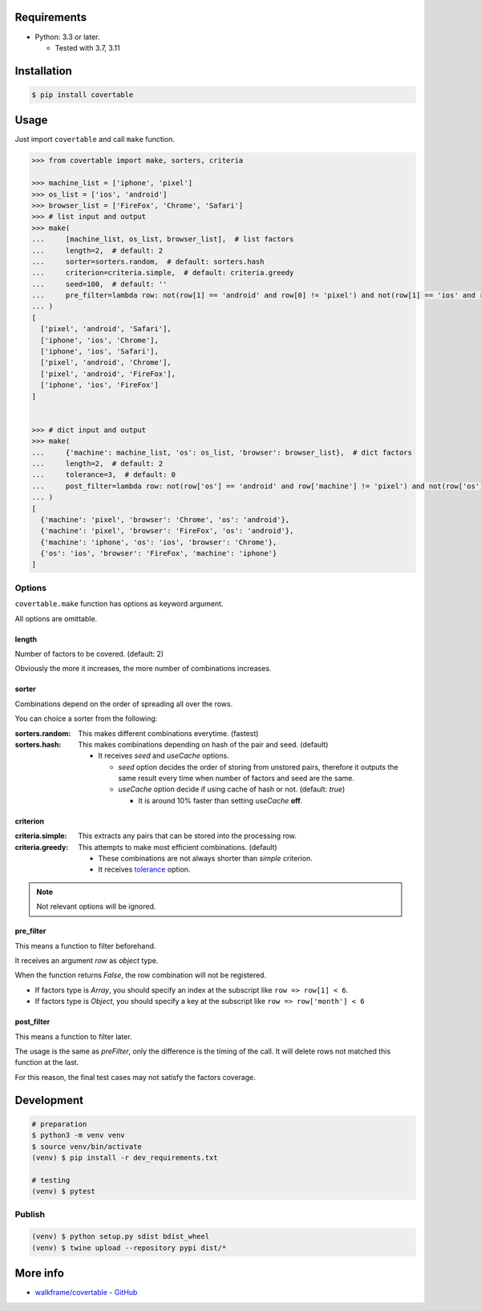.. image:: https://badge.fury.io/py/covertable.svg
  :target: https://badge.fury.io/py/covertable

.. image:: https://github.com/walkframe/covertable/actions/workflows/python.yaml/badge.svg
  :target: https://github.com/walkframe/covertable/actions/workflows/python.yaml

.. image:: https://codecov.io/gh/walkframe/covertable/branch/master/graph/badge.svg
  :target: https://codecov.io/gh/walkframe/covertable

.. image:: https://img.shields.io/badge/code%20style-black-000000.svg
  :target: https://github.com/python/black

.. image:: https://img.shields.io/badge/License-Apache%202.0-blue.svg
  :target: https://opensource.org/licenses/Apache-2.0

Requirements
============
- Python: 3.3 or later.

  - Tested with 3.7, 3.11


Installation
============

.. code:: bash

  $ pip install covertable

Usage
=====
Just import ``covertable`` and call ``make`` function.

.. code-block:: python3

  >>> from covertable import make, sorters, criteria
  
  >>> machine_list = ['iphone', 'pixel']
  >>> os_list = ['ios', 'android']
  >>> browser_list = ['FireFox', 'Chrome', 'Safari']
  >>> # list input and output
  >>> make(
  ...     [machine_list, os_list, browser_list],  # list factors
  ...     length=2,  # default: 2
  ...     sorter=sorters.random,  # default: sorters.hash
  ...     criterion=criteria.simple,  # default: criteria.greedy
  ...     seed=100,  # default: ''
  ...     pre_filter=lambda row: not(row[1] == 'android' and row[0] != 'pixel') and not(row[1] == 'ios' and row[0] != 'iphone'),  # default: None
  ... )
  [
    ['pixel', 'android', 'Safari'], 
    ['iphone', 'ios', 'Chrome'], 
    ['iphone', 'ios', 'Safari'], 
    ['pixel', 'android', 'Chrome'], 
    ['pixel', 'android', 'FireFox'], 
    ['iphone', 'ios', 'FireFox']
  ]


  >>> # dict input and output
  >>> make(
  ...     {'machine': machine_list, 'os': os_list, 'browser': browser_list},  # dict factors
  ...     length=2,  # default: 2
  ...     tolerance=3,  # default: 0
  ...     post_filter=lambda row: not(row['os'] == 'android' and row['machine'] != 'pixel') and not(row['os'] == 'ios' and row['machine'] != 'iphone'),  # default: None
  ... )
  [
    {'machine': 'pixel', 'browser': 'Chrome', 'os': 'android'}, 
    {'machine': 'pixel', 'browser': 'FireFox', 'os': 'android'}, 
    {'machine': 'iphone', 'os': 'ios', 'browser': 'Chrome'}, 
    {'os': 'ios', 'browser': 'FireFox', 'machine': 'iphone'}
  ]


Options
---------------

``covertable.make`` function has options as keyword argument.

All options are omittable.

length
~~~~~~~~~~~~~~~~
Number of factors to be covered. (default: 2)

Obviously the more it increases, the more number of combinations increases.

sorter
~~~~~~~~~~~~~~~~
Combinations depend on the order of spreading all over the rows.

You can choice a sorter from the following:

:sorters.random: 

  This makes different combinations everytime. (fastest)

:sorters.hash: 

  This makes combinations depending on hash of the pair and seed. (default)

  - It receives `seed` and `useCache` options.

    - `seed` option decides the order of storing from unstored pairs, therefore it outputs the same result every time when number of factors and seed are the same.
    - `useCache` option decide if using cache of hash or not. (default: `true`)
    
      - It is around 10% faster than setting `useCache` **off**.


criterion
~~~~~~~~~~~~~~~~~

:criteria.simple:

  This extracts any pairs that can be stored into the processing row.

:criteria.greedy: 

  This attempts to make most efficient combinations. (default)
  
  - These combinations are not always shorter than `simple` criterion.
  - It receives `tolerance <https://github.com/walkframe/covertable#tolerance>`__ option.

.. note::

  Not relevant options will be ignored.


pre_filter
~~~~~~~~~~~~~~~~
This means a function to filter beforehand.

It receives an argument `row` as `object` type.

When the function returns `False`, the row combination will not be registered.

- If factors type is `Array`, you should specify an index at the subscript like ``row => row[1] < 6``.
- If factors type is `Object`, you should specify a key at the subscript like ``row => row['month'] < 6``

post_filter
~~~~~~~~~~~~~~~~

This means a function to filter later.

The usage is the same as `preFilter`, only the difference is the timing of the call.
It will delete rows not matched this function at the last.

For this reason, the final test cases may not satisfy the factors coverage.

Development
===============

.. code-block:: sh

  # preparation
  $ python3 -m venv venv
  $ source venv/bin/activate
  (venv) $ pip install -r dev_requirements.txt

  # testing
  (venv) $ pytest


Publish
----------------

.. code-block:: sh

  (venv) $ python setup.py sdist bdist_wheel
  (venv) $ twine upload --repository pypi dist/*


More info
===================

- `walkframe/covertable - GitHub <https://github.com/walkframe/covertable>`__
